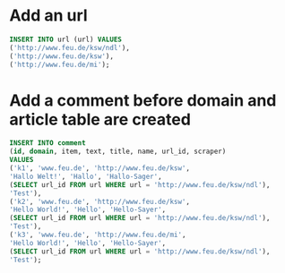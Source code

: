 #+PROPERTY: header-args:sql :engine postgresql :database scrapetition_test

* Add an url
#+BEGIN_SRC sql
INSERT INTO url (url) VALUES
('http://www.feu.de/ksw/ndl'),
('http://www.feu.de/ksw'),
('http://www.feu.de/mi');
#+END_SRC

#+RESULTS:
| INSERT 0 3 |
|------------|

* Add a comment before domain and article table are created
#+BEGIN_SRC sql
INSERT INTO comment
(id, domain, item, text, title, name, url_id, scraper)
VALUES
('k1', 'www.feu.de', 'http://www.feu.de/ksw', 
'Hallo Welt!', 'Hallo', 'Hallo-Sager',
(SELECT url_id FROM url WHERE url = 'http://www.feu.de/ksw/ndl'),
'Test'),
('k2', 'www.feu.de', 'http://www.feu.de/ksw', 
'Hello World!', 'Hello', 'Hello-Sayer',
(SELECT url_id FROM url WHERE url = 'http://www.feu.de/ksw/ndl'),
'Test'),
('k3', 'www.feu.de', 'http://www.feu.de/mi', 
'Hello World!', 'Hello', 'Hello-Sayer',
(SELECT url_id FROM url WHERE url = 'http://www.feu.de/ksw/ndl'),
'Test');
#+END_SRC

#+RESULTS:
| INSERT 0 3 |
|------------|

